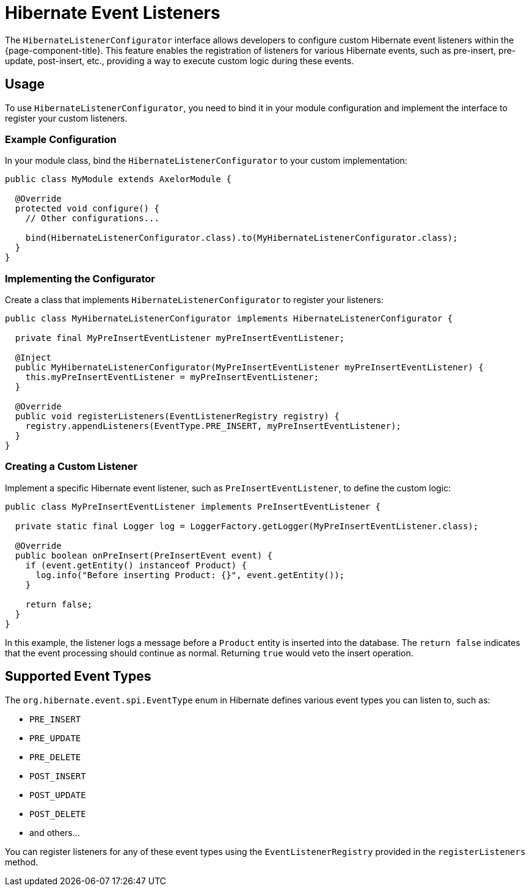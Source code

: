 = Hibernate Event Listeners

The `HibernateListenerConfigurator` interface allows developers to configure custom Hibernate event listeners within the {page-component-title}. This feature enables the registration of listeners for various Hibernate events, such as pre-insert, pre-update, post-insert, etc., providing a way to execute custom logic during these events.

== Usage

To use `HibernateListenerConfigurator`, you need to bind it in your module configuration and implement the interface to register your custom listeners.

=== Example Configuration

In your module class, bind the `HibernateListenerConfigurator` to your custom implementation:

[source,java]
----
public class MyModule extends AxelorModule {

  @Override
  protected void configure() {
    // Other configurations...

    bind(HibernateListenerConfigurator.class).to(MyHibernateListenerConfigurator.class);
  }
}
----

=== Implementing the Configurator

Create a class that implements `HibernateListenerConfigurator` to register your listeners:

[source,java]
----
public class MyHibernateListenerConfigurator implements HibernateListenerConfigurator {

  private final MyPreInsertEventListener myPreInsertEventListener;

  @Inject
  public MyHibernateListenerConfigurator(MyPreInsertEventListener myPreInsertEventListener) {
    this.myPreInsertEventListener = myPreInsertEventListener;
  }

  @Override
  public void registerListeners(EventListenerRegistry registry) {
    registry.appendListeners(EventType.PRE_INSERT, myPreInsertEventListener);
  }
}
----

=== Creating a Custom Listener

Implement a specific Hibernate event listener, such as `PreInsertEventListener`, to define the custom logic:

[source,java]
----
public class MyPreInsertEventListener implements PreInsertEventListener {

  private static final Logger log = LoggerFactory.getLogger(MyPreInsertEventListener.class);

  @Override
  public boolean onPreInsert(PreInsertEvent event) {
    if (event.getEntity() instanceof Product) {
      log.info("Before inserting Product: {}", event.getEntity());
    }

    return false;
  }
}
----

In this example, the listener logs a message before a `Product` entity is inserted into the database. The `return false` indicates that the event processing should continue as normal. Returning `true` would veto the insert operation.

== Supported Event Types

The `org.hibernate.event.spi.EventType` enum in Hibernate defines various event types you can listen to, such as:

- `PRE_INSERT`
- `PRE_UPDATE`
- `PRE_DELETE`
- `POST_INSERT`
- `POST_UPDATE`
- `POST_DELETE`
- and others...

You can register listeners for any of these event types using the `EventListenerRegistry` provided in the `registerListeners` method.
